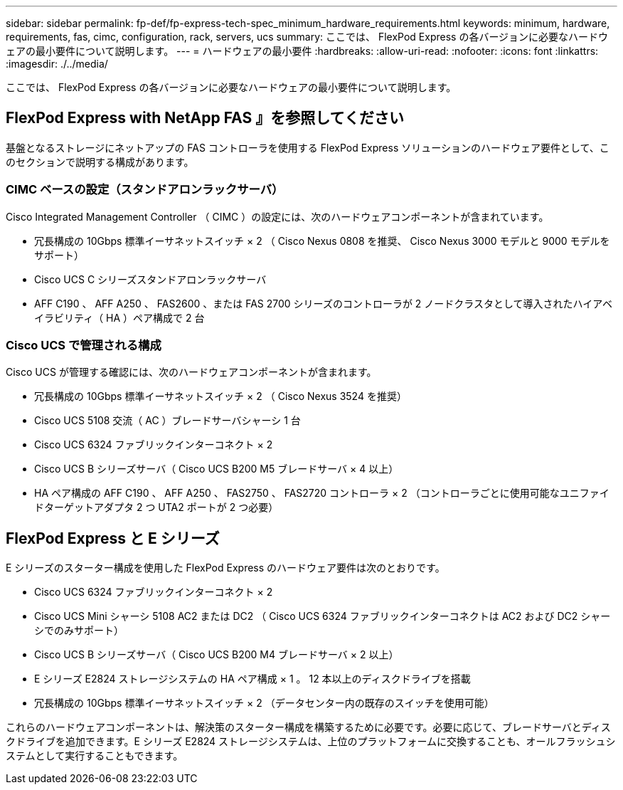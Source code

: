 ---
sidebar: sidebar 
permalink: fp-def/fp-express-tech-spec_minimum_hardware_requirements.html 
keywords: minimum, hardware, requirements, fas, cimc, configuration, rack, servers, ucs 
summary: ここでは、 FlexPod Express の各バージョンに必要なハードウェアの最小要件について説明します。 
---
= ハードウェアの最小要件
:hardbreaks:
:allow-uri-read: 
:nofooter: 
:icons: font
:linkattrs: 
:imagesdir: ./../media/


ここでは、 FlexPod Express の各バージョンに必要なハードウェアの最小要件について説明します。



== FlexPod Express with NetApp FAS 』を参照してください

基盤となるストレージにネットアップの FAS コントローラを使用する FlexPod Express ソリューションのハードウェア要件として、このセクションで説明する構成があります。



=== CIMC ベースの設定（スタンドアロンラックサーバ）

Cisco Integrated Management Controller （ CIMC ）の設定には、次のハードウェアコンポーネントが含まれています。

* 冗長構成の 10Gbps 標準イーサネットスイッチ × 2 （ Cisco Nexus 0808 を推奨、 Cisco Nexus 3000 モデルと 9000 モデルをサポート）
* Cisco UCS C シリーズスタンドアロンラックサーバ
* AFF C190 、 AFF A250 、 FAS2600 、または FAS 2700 シリーズのコントローラが 2 ノードクラスタとして導入されたハイアベイラビリティ（ HA ）ペア構成で 2 台




=== Cisco UCS で管理される構成

Cisco UCS が管理する確認には、次のハードウェアコンポーネントが含まれます。

* 冗長構成の 10Gbps 標準イーサネットスイッチ × 2 （ Cisco Nexus 3524 を推奨）
* Cisco UCS 5108 交流（ AC ）ブレードサーバシャーシ 1 台
* Cisco UCS 6324 ファブリックインターコネクト × 2
* Cisco UCS B シリーズサーバ（ Cisco UCS B200 M5 ブレードサーバ × 4 以上）
* HA ペア構成の AFF C190 、 AFF A250 、 FAS2750 、 FAS2720 コントローラ × 2 （コントローラごとに使用可能なユニファイドターゲットアダプタ 2 つ UTA2 ポートが 2 つ必要）




== FlexPod Express と E シリーズ

E シリーズのスターター構成を使用した FlexPod Express のハードウェア要件は次のとおりです。

* Cisco UCS 6324 ファブリックインターコネクト × 2
* Cisco UCS Mini シャーシ 5108 AC2 または DC2 （ Cisco UCS 6324 ファブリックインターコネクトは AC2 および DC2 シャーシでのみサポート）
* Cisco UCS B シリーズサーバ（ Cisco UCS B200 M4 ブレードサーバ × 2 以上）
* E シリーズ E2824 ストレージシステムの HA ペア構成 × 1 。 12 本以上のディスクドライブを搭載
* 冗長構成の 10Gbps 標準イーサネットスイッチ × 2 （データセンター内の既存のスイッチを使用可能）


これらのハードウェアコンポーネントは、解決策のスターター構成を構築するために必要です。必要に応じて、ブレードサーバとディスクドライブを追加できます。E シリーズ E2824 ストレージシステムは、上位のプラットフォームに交換することも、オールフラッシュシステムとして実行することもできます。
